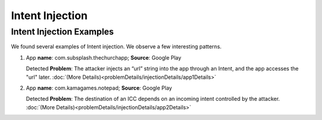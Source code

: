 Intent Injection
##################

Intent Injection Examples
*****************************

We found several examples of Intent injection. We observe a few interesting patterns.

1. App **name**: com.subsplash.thechurchapp; **Source**: Google Play 

   Detected **Problem**: The attacker injects an “url” string into the app through an Intent, and the app accesses the "url" later. :doc:`(More Details)<problemDetails/injectionDetails/app1Details>`

2. App **name**: com.kamagames.notepad; **Source**: Google Play 

   Detected **Problem**: The destination of an ICC depends on an incoming intent controlled by the attacker. :doc:`(More Details)<problemDetails/injectionDetails/app2Details>`



